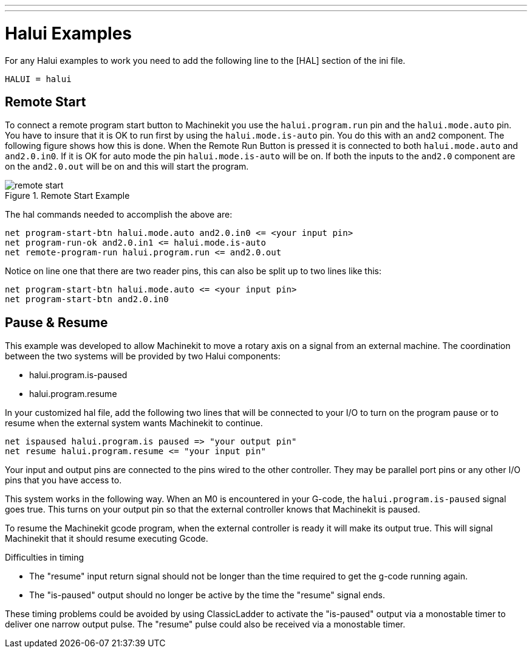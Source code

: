 ---
---
    
:skip-front-matter:
:imagesdir: /docs/hal/images
:imagesoutdir: docs/hal/images

= Halui Examples
:toc:

For any Halui examples to work you need to add the following line to the [HAL]
section of the ini file.

[source]
----
HALUI = halui
----

[[sec:Remote-Start-Example]]
== Remote Start

To connect a remote program start button to Machinekit you use the
`halui.program.run` pin and the `halui.mode.auto` pin.
You have to insure that it is OK to run first by using the
`halui.mode.is-auto` pin. You do this with an `and2`
component. The following figure shows how this is done.
When the Remote Run Button is pressed it is connected to
both `halui.mode.auto` and `and2.0.in0`. If it is OK for
auto mode the pin `halui.mode.is-auto` will be on.
If both the inputs to the `and2.0` component are on the
`and2.0.out` will be on and this will start the program.

.Remote Start Example
image::remote-start.png[]

The hal commands needed to accomplish the above are:

    net program-start-btn halui.mode.auto and2.0.in0 <= <your input pin>
    net program-run-ok and2.0.in1 <= halui.mode.is-auto
    net remote-program-run halui.program.run <= and2.0.out

Notice on line one that there are two reader pins, this can also be split
up to two lines like this:

    net program-start-btn halui.mode.auto <= <your input pin>
    net program-start-btn and2.0.in0

== Pause & Resume

This example was developed to allow Machinekit to move a
rotary axis on a signal from an external machine.
The coordination between the two systems will be
provided by two Halui components:

 - halui.program.is-paused
 - halui.program.resume

In your customized hal file, add the following
two lines that will be connected to your I/O to turn
on the program pause or to resume when the external
system wants Machinekit to continue. 

    net ispaused halui.program.is paused => "your output pin"
    net resume halui.program.resume <= "your input pin"

Your input and output pins are connected to the pins
wired to the other controller. They may be parallel port
pins or any other I/O pins that you have access to.

This system works in the following way. When an M0 is
encountered in your G-code, the `halui.program.is-paused`
signal goes true. This turns on your output pin so that
the external controller knows that Machinekit is paused.

To resume the Machinekit gcode program, when the external controller
is ready it will make its output true. This will signal
Machinekit that it should resume executing Gcode.

Difficulties in timing

 - The "resume" input return signal should not be
   longer than the time required to get the g-code
   running again.

 - The "is-paused" output should no longer be active
   by the time the "resume" signal ends.

These timing problems could be avoided by using
ClassicLadder to activate the "is-paused" output via a
monostable timer to deliver one narrow output pulse.
The "resume" pulse could also be received via a monostable timer.

